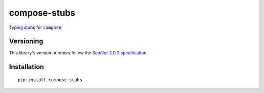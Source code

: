compose-stubs
=============

`Typing stubs <https://peps.python.org/pep-0561/#stub-only-packages>`_
for |compose|_.

.. |compose| replace:: ``compose``
.. _compose: https://pypi.org/project/compose


Versioning
----------

This library's version numbers follow the `SemVer 2.0.0
specification <https://semver.org/spec/v2.0.0.html>`_.


Installation
------------

::

    pip install compose-stubs
